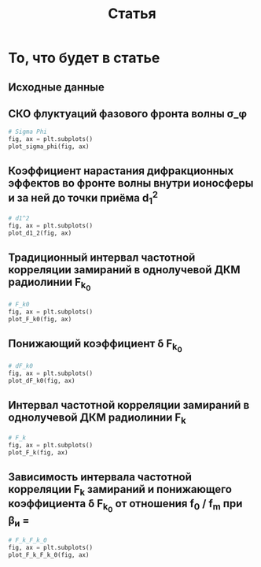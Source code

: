 #+title: Статья
#+created: [2022-04-19 Вт 16:14]
#+last_modified: [2022-04-23 Сб 00:14]

* Исходники                                                        :noexport:
  :PROPERTIES:
  :CREATED:               [2022-04-20 Ср 09:07]
  :HASH:                  -585695971760555873
  :LAST_MODIFIED:         [2022-04-23 Сб 00:14]
  :header-args:python:    :exports none
  :END:

#+name: defs
#+begin_src python :session
  from math import pi
  import numpy as np

  import matplotlib.pyplot as plt


  C = 299792458.0


  def sigma_phi(f_0, sigma_d_nt):
      return (80.8 * pi / C) * (sigma_d_nt / f_0)


  def d1_2(f_0, z, z_e, l_s):
      return (3 * (z ** 2) - 3 * z * z_e + (z_e ** 2)) / \
               (6 * pow(2 * pi * f_0 / C, 2)) * 32 * (l_s ** (-4))


  def F_k0(f_0, sigma_d_nt, z, z_e, l_s):
      sqr = np.sqrt(2 + d1_2(f_0, z, z_e, l_s))
      s = sigma_phi(f_0, sigma_d_nt)

      return f_0 / (s * sqr)


  def dF_k0(f_0, sigma_d_nt):
      s = sigma_phi(f_0, sigma_d_nt) ** 2
      s2 = s ** 2
      v = 1 - np.exp(-s2) + np.exp(1 - s2)
      lg = np.log(v)

      return np.sqrt(1 - lg)


  def F_k(f_0, sigma_d_nt, z, z_e, l_s):
      _F_k0 = F_k0(f_0, sigma_d_nt, z, z_e, l_s)
      _dF_k0 = dF_k0(f_0, sigma_d_nt)

      return _F_k0 * _dF_k0


  # def gamma2(sigma_phi):
  #     return 1.0 / (np.exp(np.pow(sigma_phi, 2)) - 1)
  #
  #
  # def eta_ч():
  #     _F_0 = F_0() # TODO: что такое
  #     _F_k = F_k()
  #     _v = pi * _F_k / _F_0
  #
  #     return (1 + (1 / 2 * pi ** 2) * np.pow(_F_0 / _F_k, 2)) \
  #              * np.erf(_v) \
  #              - 1 / (pi * sqrt(pi)) * (_F_0 / _F_k) \
  #              * (2 - np.exp(-np.pow(_v, 2)))
  #
  #
  # def eta_м():
  #     _T_s =
  #     _F_k = F_k()
  #
  #     return 1 / (2 pi * pi) *


  def plot_sigma_phi(fig, ax):
      fname = r"static/sigma_phi.png"

      for s in np.nditer(sigma_d_nts):
          sigma_phis = sigma_phi(f_0s, s * len(f_0s))

          ax.plot(f_0s, sigma_phis,
                  label="при $\\sigma_{\\Delta N_t}$ = %s, $Рад$" % s)

      ax.set_title(r"$\sigma_{\phi}(f_0)$, $Рад$")
      ax.set_xlabel(r"$f_0$, $Гц$")
      ax.set_ylabel(r"$\sigma_{\phi}$, $Рад$")
      ax.legend()

      fig.set_size_inches(10, 10)
      plt.savefig(fname)


  def plot_d1_2(fig, ax):
      fname = r"static/d_1-2.png"

      for l_s in np.nditer(l_ss):
          d1_2s = d1_2(f_0s, z1, z_e, l_s)

          ax.plot(f_0s, d1_2s, label="при $l_s$ = %s, $м$" % l_s)

      ax.set_title(r"$d_1^2(f_0)$")
      ax.set_xlabel(r"$f_0$, $Гц$")
      ax.set_ylabel(r"$l_s$, $м$")
      ax.legend()

      fig.set_size_inches(10, 10)
      plt.savefig(fname)


  def plot_F_k0(fig, ax):
      fname = r"static/F_k_0.png"

      # TODO:
      l_s = 380
      for s in np.nditer(sigma_d_nts):
          F_k0s = F_k0(f_0s, s, z, z_e, l_s)

          ax.plot(f_0s, F_k0s,
                  label="при $\\sigma_{\\Delta N_t}$ = %s, $Рад$" % s)

      ax.set_title(r"$F_{k_0}(f_0)$, $Гц$")
      ax.set_xlabel(r"$f_0$, $Гц$")
      ax.set_ylabel(r"$F_{k_0}$, $Гц$")
      ax.legend()

      fig.set_size_inches(10, 10)
      plt.savefig(fname)


  def plot_dF_k0(fig, ax):
      fname = r"static/delta_F_k_0.png"

      # TODO
      for s in np.nditer(sigma_d_nts):
          dF_k0s = dF_k0(f_0s, s)

          ax.plot(f_0s, dF_k0s,
                  label="при $\\sigma_{\\Delta N_t}$ = %s, $Рад$" % s)

      ax.set_title(r"$\delta F_{k_0}(f_0)$, $Гц$")
      ax.set_xlabel(r"$f_0$, $Гц$")
      ax.set_ylabel(r"$\delta F_{k_0}$, $Гц$")
      ax.legend()

      fig.set_size_inches(10, 10)
      plt.savefig(fname)


  def plot_F_k(fig, ax):
      fname = r"static/F_k.png"

      # TODO:
      l_s = 380
      for s in np.nditer(sigma_d_nts):
          F_ks = F_k(f_0s, s, z, z_e, l_s)

          ax.plot(f_0s, F_ks,
                  label="при $\\sigma_{\\Delta N_t}$ = %s, $Рад$" % s)

      ax.set_title(r"$F_k(f_0)$, $Гц$")
      ax.set_xlabel(r"$f_0$, $Гц$")
      ax.set_ylabel(r"$F_k$, $Гц$")
      ax.legend()

      fig.set_size_inches(10, 10)
      plt.savefig(fname)


  def plot_F_k_F_k_0(fig, ax):
      fname = r"static/F_k-F_k_0.png"

      f_m = (15 * 1e6)
      f_0s = np.linspace(0.2, 1.0, 20) * f_m
      f_0m = f_0s / f_m

      # TODO:
      l_s = 380
      s = 1e13 # sigma_d_nt

      ax.plot(f_0m, F_k(f_0s, s, z, z_e, l_s), label=r"$F_k$")
      ax.plot(f_0m, F_k0(f_0s, s, z, z_e, l_s), label=r"$F_{k_0}$")
      ax.plot(f_0m, dF_k0(f_0s, s), label=r"$F_{k_0}$")

      ax.set_title(r"$F_k(f_0)$, $F_{k_0}$, $Гц$")
      ax.set_xlabel(r"$f_0 / f_m$, $n$")
      ax.set_ylabel(r"$F_k(f_0)$, $F_{k_0}$, $Гц$")
      ax.legend()

      fig.set_size_inches(10, 10)
      plt.savefig(fname)
#+end_src

; Для тангла скрипта в исходном виде

#+name: main-sceleton
#+begin_src python :exports code :tangle yes :noweb tangle :tangle-mode (identity #o755)
  #!/usr/bin/env python

  <<defs>>


  if __name__ == '__main__':
      # plt.rcParams.update({'font.size': 16})

      <<main-input>>

      <<main-1>>

      <<main-2>>

      <<main-3>>

      <<main-4>>

      <<main-5>>

      <<main-6>>

      plt.show()
#+end_src

* То, что будет в статье
  :PROPERTIES:
  :CREATED:               [2022-04-19 Вт 16:44]
  :HASH:                  -369368021447011623
  :LAST_MODIFIED:         [2022-04-20 Ср 14:54]
  :header-args:python:    :noweb yes :exports results :results file graphics :session
  :END:

** Исходные данные
   :PROPERTIES:
   :CREATED:               [2022-04-20 Ср 14:53]
   :HASH:                  -2112864494034205402
   :LAST_MODIFIED:         [2022-04-22 Пт 23:58]
   :END:

#+name: main-input
#+begin_src python :exports none :results none
  # Марк:
  # - 10^13 .. 10^14 эл/м^2 для нормальной ионосферы без возмущений
  # - 10^14 .. 10^15 эл/м^2 для нормальной ионосферы со слабыми естественными
  #   возмущениями
  # - 10^15 .. 10^16 эл/м^2 для нормальной ионосферы с сильными возмущениями
  sigma_d_nts = np.array([1.0, 10.0, 50.0, 100.0, 150.0, 1000.0]) * 1e13

  # Марк: 0.44 Ггц, но больший диапазон интереснее
  # f_0s = np.array([0.44, 0.5, 0.55, 0.6, 0.7]) * 1e9
  f_0s = np.linspace(0.2, 5.0) * 1e9

  l_ss = np.array([200.0, 300.0, 400.0, 500.0, 600.0, 700.0, 800.0])

  # Марк: высота максимума ионизации, м
  hm = 300 * 1e3
  z_e = 500 * 1e3
  z1 = hm - (z_e / 2)
  z = z1 + z_e
#+end_src

** СКО флуктуаций фазового фронта волны \sigma_\phi
   :PROPERTIES:
   :CREATED:               [2022-04-20 Ср 14:53]
   :HASH:                  430798606483629158
   :LAST_MODIFIED:         [2022-04-20 Ср 15:15]
   :END:

#+name: main-1
#+begin_src python :file "static/sigma_phi.png"
  # Sigma Phi
  fig, ax = plt.subplots()
  plot_sigma_phi(fig, ax)
#+end_src

#+attr_org: :width 500px
#+RESULTS: main-1
[[file:static/sigma_phi.png]]

** Коэффициент нарастания дифракционных эффектов во фронте волны внутри ионосферы и за ней до точки приёма d_1^2
   :PROPERTIES:
   :CREATED:               [2022-04-20 Ср 14:59]
   :HASH:                  -1221729787298253373
   :LAST_MODIFIED:         [2022-04-20 Ср 15:15]
   :END:

#+name: main-2
#+begin_src python :file "static/d_1-2.png"
  # d1^2
  fig, ax = plt.subplots()
  plot_d1_2(fig, ax)
#+end_src

#+attr_org: :width 500px
#+RESULTS: main-2
[[file:static/d_1-2.png]]

** Традиционный интервал частотной корреляции замираний в однолучевой ДКМ радиолинии F_{k_0}
   :PROPERTIES:
   :CREATED:               [2022-04-20 Ср 15:01]
   :HASH:                  448221553628104629
   :LAST_MODIFIED:         [2022-04-20 Ср 15:15]
   :END:

#+name: main-3
#+begin_src python :file "static/F_k_0.png"
  # F_k0
  fig, ax = plt.subplots()
  plot_F_k0(fig, ax)
#+end_src

#+attr_org: :width 500px
#+RESULTS: main-3
[[file:static/F_k_0.png]]

** Понижающий коэффициент \delta F_{k_0}
   :PROPERTIES:
   :CREATED:               [2022-04-20 Ср 15:03]
   :HASH:                  -891330281549894989
   :LAST_MODIFIED:         [2022-04-20 Ср 15:15]
   :END:

#+name: main-4
#+begin_src python :file "static/delta_F_k_0.png"
  # dF_k0
  fig, ax = plt.subplots()
  plot_dF_k0(fig, ax)
#+end_src

#+attr_org: :width 500px
#+RESULTS: main-4
[[file:static/delta_F_k_0.png]]

** Интервал частотной корреляции замираний в однолучевой ДКМ радиолинии F_k
   :PROPERTIES:
   :CREATED:               [2022-04-20 Ср 15:04]
   :HASH:                  -1717170113472911950
   :LAST_MODIFIED:         [2022-04-20 Ср 15:15]
   :END:

#+name: main-5
#+begin_src python :file "static/F_k.png"
  # F_k
  fig, ax = plt.subplots()
  plot_F_k(fig, ax)
#+end_src

#+attr_org: :width 500px
#+RESULTS: main-5
[[file:static/F_k.png]]

** Зависимость интервала частотной корреляции F_k замираний и понижающего коэффициента \delta F_{k_0} от отношения f_0 / f_m при \beta_и =
   :PROPERTIES:
   :CREATED:               [2022-04-20 Ср 15:05]
   :HASH:                  111811588766750623
   :LAST_MODIFIED:         [2022-04-20 Ср 15:19]
   :END:

#+name: main-6
#+begin_src python :file "static/F_k-F_k_0.png"
  # F_k_F_k_0
  fig, ax = plt.subplots()
  plot_F_k_F_k_0(fig, ax)
#+end_src

#+attr_org: :width 500px
#+RESULTS: main-6
[[file:static/F_k-F_k_0.png]]

* COMMENT Local variables
  :PROPERTIES:
  :CREATED:               [2022-04-20 Ср 14:50]
  :HASH:                  147875477266868114
  :LAST_MODIFIED:         [2022-04-20 Ср 14:52]
  :END:

#+name: startup
#+begin_src emacs-lisp :eval never-export :results none :exports none :tange no :no-expand
  (setq-local org-adapt-indentation 'headline-data)
#+end_src

# Local Variables:
# eval: (progn (org-babel-goto-named-src-block "startup") (org-babel-execute-src-block))
# End:
